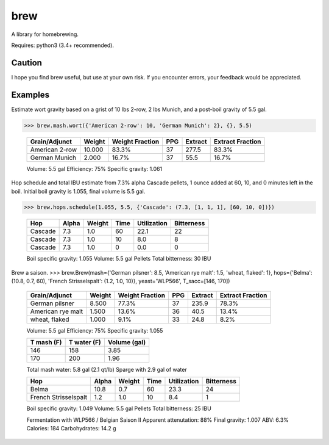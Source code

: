 ============
brew
============

A library for homebrewing.

Requires: python3 (3.4+ recommended).


Caution
=======

I hope you find brew useful, but use at your own risk.  If you
encounter errors, your feedback would be appreciated.


Examples
========

Estimate wort gravity based on a grist of 10 lbs 2-row, 2 lbs Munich,
and a post-boil gravity of 5.5 gal.

>>> brew.mash.wort({'American 2-row': 10, 'German Munich': 2}, {}, 5.5)

  ==============  ======  ===============  ===  =======  ================
  Grain/Adjunct   Weight  Weight Fraction  PPG  Extract  Extract Fraction
  ==============  ======  ===============  ===  =======  ================
  American 2-row  10.000  83.3%            37   277.5    83.3%           
  German Munich   2.000   16.7%            37   55.5     16.7%           
  ==============  ======  ===============  ===  =======  ================
  
  Volume: 5.5 gal
  Efficiency: 75%
  Specific gravity: 1.061


Hop schedule and total IBU estimate from 7.3% alpha Cascade pellets, 1
ounce added at 60, 10, and 0 minutes left in the boil.  Initial boil
gravity is 1.055, final volume is 5.5 gal.

>>> brew.hops.schedule(1.055, 5.5, {'Cascade': (7.3, [1, 1, 1], [60, 10, 0])})

  =======  =====  ======  ====  ===========  ==========
  Hop      Alpha  Weight  Time  Utilization  Bitterness
  =======  =====  ======  ====  ===========  ==========
  Cascade  7.3    1.0     60    22.1         22        
  Cascade  7.3    1.0     10    8.0          8         
  Cascade  7.3    1.0     0     0.0          0         
  =======  =====  ======  ====  ===========  ==========
  
  Boil specific gravity: 1.055
  Volume: 5.5 gal
  Pellets
  Total bitterness: 30 IBU

Brew a saison.
>>> brew.Brew(mash={'German pilsner': 8.5, 'American rye malt': 1.5, 'wheat, flaked': 1}, hops={'Belma': (10.8, 0.7, 60), 'French Strisselspalt': (1.2, 1.0, 10)}, yeast='WLP566', T_sacc=[146, 170])

  =================  ======  ===============  ===  =======  ================
  Grain/Adjunct      Weight  Weight Fraction  PPG  Extract  Extract Fraction
  =================  ======  ===============  ===  =======  ================
  German pilsner     8.500   77.3%            37   235.9    78.3%           
  American rye malt  1.500   13.6%            36   40.5     13.4%           
  wheat, flaked      1.000   9.1%             33   24.8     8.2%            
  =================  ======  ===============  ===  =======  ================
  
  Volume: 5.5 gal
  Efficiency: 75%
  Specific gravity: 1.055
  
  
  ==========  ===========  ============
  T mash (F)  T water (F)  Volume (gal)
  ==========  ===========  ============
  146         158          3.85        
  170         200          1.96        
  ==========  ===========  ============
  
  Total mash water: 5.8 gal (2.1 qt/lb)
  Sparge with 2.9 gal of water
  
  
  ====================  =====  ======  ====  ===========  ==========
  Hop                   Alpha  Weight  Time  Utilization  Bitterness
  ====================  =====  ======  ====  ===========  ==========
  Belma                 10.8   0.7     60    23.3         24        
  French Strisselspalt  1.2    1.0     10    8.4          1         
  ====================  =====  ======  ====  ===========  ==========
  
  Boil specific gravity: 1.049
  Volume: 5.5 gal
  Pellets
  Total bitterness: 25 IBU
  
  
  Fermentation with WLP566 / Belgian Saison II
  Apparent attenutation: 88%
  Final gravity: 1.007
  ABV: 6.3%
  Calories: 184
  Carbohydrates: 14.2 g

